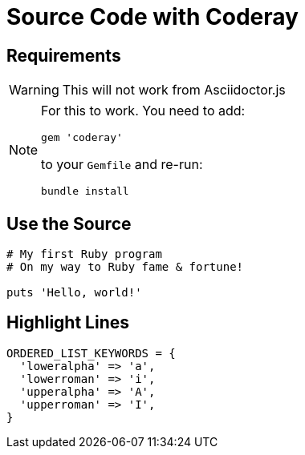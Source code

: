 // .source-coderay
// Demonstration of source highlighting with coderay
// :include: //div[@class="slides"]
// :header_footer:
= Source Code with Coderay
:icons: font
:source-highlighter: coderay
:coderay-css: style

== Requirements

WARNING: This will not work from Asciidoctor.js

[NOTE]
====
For this to work. You need to add:

    gem 'coderay'

to your `Gemfile` and re-run:

    bundle install
====

== Use the Source

[source, ruby]
----
# My first Ruby program
# On my way to Ruby fame & fortune!

puts 'Hello, world!'
----

== Highlight Lines

// TODO linenums CSS negatively affects the output
// TODO highlighting is invisible

[source,ruby,highlight=2..5]
----
ORDERED_LIST_KEYWORDS = {
  'loweralpha' => 'a',
  'lowerroman' => 'i',
  'upperalpha' => 'A',
  'upperroman' => 'I',
}
----
